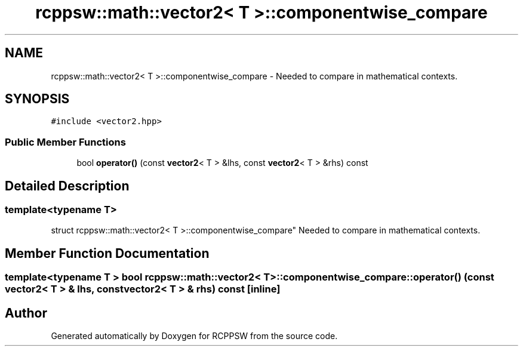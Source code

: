 .TH "rcppsw::math::vector2< T >::componentwise_compare" 3 "Sat Feb 5 2022" "RCPPSW" \" -*- nroff -*-
.ad l
.nh
.SH NAME
rcppsw::math::vector2< T >::componentwise_compare \- Needed to compare in mathematical contexts\&.  

.SH SYNOPSIS
.br
.PP
.PP
\fC#include <vector2\&.hpp>\fP
.SS "Public Member Functions"

.in +1c
.ti -1c
.RI "bool \fBoperator()\fP (const \fBvector2\fP< T > &lhs, const \fBvector2\fP< T > &rhs) const"
.br
.in -1c
.SH "Detailed Description"
.PP 

.SS "template<typename T>
.br
struct rcppsw::math::vector2< T >::componentwise_compare"
Needed to compare in mathematical contexts\&. 
.SH "Member Function Documentation"
.PP 
.SS "template<typename T > bool \fBrcppsw::math::vector2\fP< T >::componentwise_compare::operator() (const \fBvector2\fP< T > & lhs, const \fBvector2\fP< T > & rhs) const\fC [inline]\fP"


.SH "Author"
.PP 
Generated automatically by Doxygen for RCPPSW from the source code\&.
